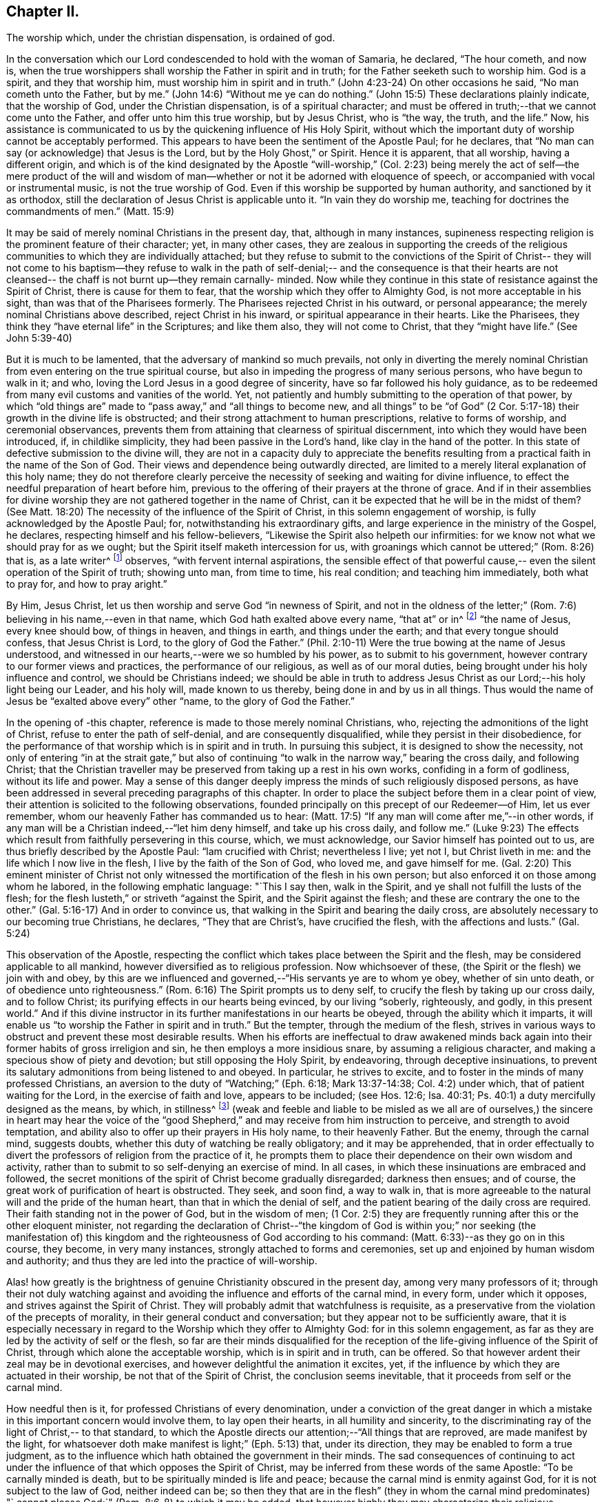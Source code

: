 == Chapter II.

The worship which, under the christian dispensation, is ordained of god.

In the conversation which our Lord condescended to hold with the woman of Samaria,
he declared, "`The hour cometh, and now is,
when the true worshippers shall worship the Father in spirit and in truth;
for the Father seeketh such to worship him.
God is a spirit, and they that worship him, must worship him in spirit and in truth.`"
(John 4:23-24) On other occasions he said, "`No man cometh unto the Father, but by me.`"
(John 14:6) "`Without me ye can do nothing.`"
(John 15:5) These declarations plainly indicate, that the worship of God,
under the Christian dispensation, is of a spiritual character;
and must be offered in truth;--that we cannot come unto the Father,
and offer unto him this true worship, but by Jesus Christ, who is "`the way, the truth,
and the life.`"
Now, his assistance is communicated to us by the quickening influence of His Holy Spirit,
without which the important duty of worship cannot be acceptably performed.
This appears to have been the sentiment of the Apostle Paul; for he declares,
that "`No man can say (or acknowledge) that Jesus is the Lord,
but by the Holy Ghost,`" or Spirit.
Hence it is apparent, that all worship, having a different origin,
and which is of the kind designated by the Apostle "`will-worship,`" (Col.
2:23) being merely the act of self--the mere product of the will and
wisdom of man--whether or not it be adorned with eloquence of speech,
or accompanied with vocal or instrumental music, is not the true worship of God.
Even if this worship be supported by human authority, and sanctioned by it as orthodox,
still the declaration of Jesus Christ is applicable unto it.
"`In vain they do worship me, teaching for doctrines the commandments of men.`"
(Matt. 15:9)

It may be said of merely nominal Christians in the present day, that,
although in many instances,
supineness respecting religion is the prominent feature of their character; yet,
in many other cases,
they are zealous in supporting the creeds of the religious
communities to which they are individually attached;
but they refuse to submit to the convictions of the Spirit of Christ--
they will not come to his baptism--they refuse to walk in the path of
self-denial;-- and the consequence is that their hearts are not
cleansed-- the chaff is not burnt up--they remain carnally- minded.
Now while they continue in this state of resistance against the Spirit of Christ,
there is cause for them to fear, that the worship which they offer to Almighty God,
is not more acceptable in his sight, than was that of the Pharisees formerly.
The Pharisees rejected Christ in his outward, or personal appearance;
the merely nominal Christians above described, reject Christ in his inward,
or spiritual appearance in their hearts.
Like the Pharisees, they think they "`have eternal life`" in the Scriptures;
and like them also, they will not come to Christ, that they "`might have life.`"
(See John 5:39-40)

But it is much to be lamented, that the adversary of mankind so much prevails,
not only in diverting the merely nominal Christian from
even entering on the true spiritual course,
but also in impeding the progress of many serious persons, who have begun to walk in it;
and who, loving the Lord Jesus in a good degree of sincerity,
have so far followed his holy guidance,
as to be redeemed from many evil customs and vanities of the world.
Yet, not patiently and humbly submitting to the operation of that power,
by which "`old things are`" made to "`pass away,`" and "`all things to become new,
and all things`" to be "`of God`" (2 Cor. 5:17-18)
their growth in the divine life is obstructed;
and their strong attachment to human prescriptions, relative to forms of worship,
and ceremonial observances,
prevents them from attaining that clearness of spiritual discernment,
into which they would have been introduced, if, in childlike simplicity,
they had been passive in the Lord's hand, like clay in the hand of the potter.
In this state of defective submission to the divine will,
they are not in a capacity duly to appreciate the benefits
resulting from a practical faith in the name of the Son of God.
Their views and dependence being outwardly directed,
are limited to a merely literal explanation of this holy name;
they do not therefore clearly perceive the necessity of
seeking and waiting for divine influence,
to effect the needful preparation of heart before him,
previous to the offering of their prayers at the throne of grace.
And if in their assemblies for divine worship they are
not gathered together in the name of Christ,
can it be expected that he will be in the midst of them? (See Matt.
18:20) The necessity of the influence of the Spirit of Christ,
in this solemn engagement of worship, is fully acknowledged by the Apostle Paul; for,
notwithstanding his extraordinary gifts,
and large experience in the ministry of the Gospel, he declares,
respecting himself and his fellow-believers,
"`Likewise the Spirit also helpeth our infirmities:
for we know not what we should pray for as we ought;
but the Spirit itself maketh intercession for us,
with groanings which cannot be uttered;`" (Rom. 8:26) that is, as a late writer^
footnote:[Priscilla H. Gurney]
observes, "`with fervent internal aspirations,
the sensible effect of that powerful cause,--
even the silent operation of the Spirit of truth;
showing unto man, from time to time, his real condition; and teaching him immediately,
both what to pray for, and how to pray aright.`"

By Him, Jesus Christ, let us then worship and serve God "`in newness of Spirit,
and not in the oldness of the letter;`" (Rom.
7:6) believing in his name,--even in that name,
which God hath exalted above every name, "`that at`" or in^
footnote:[J. G. Bevan's Life of Paul, note, page 363.]
"`the name of Jesus, every knee should bow, of things in heaven, and things in earth,
and things under the earth; and that every tongue should confess,
that Jesus Christ is Lord, to the glory of God the Father.`"
(Phil. 2:10-11) Were the true bowing at the name of Jesus understood,
and witnessed in our hearts,--were we so humbled by his power,
as to submit to his government, however contrary to our former views and practices,
the performance of our religious, as well as of our moral duties,
being brought under his holy influence and control, we should be Christians indeed;
we should be able in truth to address Jesus Christ as
our Lord;--his holy light being our Leader,
and his holy will, made known to us thereby, being done in and by us in all things.
Thus would the name of Jesus be "`exalted above every`" other "`name,
to the glory of God the Father.`"

In the opening of -this chapter, reference is made to those merely nominal Christians,
who, rejecting the admonitions of the light of Christ,
refuse to enter the path of self-denial, and are consequently disqualified,
while they persist in their disobedience,
for the performance of that worship which is in spirit and in truth.
In pursuing this subject, it is designed to show the necessity,
not only of entering "`in at the strait gate,`" but also of
continuing "`to walk in the narrow way,`" bearing the cross daily,
and following Christ;
that the Christian traveller may be preserved from taking up a rest in his own works,
confiding in a form of godliness, without its life and power.
May a sense of this danger deeply impress the minds of such religiously disposed persons,
as have been addressed in several preceding paragraphs of this chapter.
In order to place the subject before them in a clear point of view,
their attention is solicited to the following observations,
founded principally on this precept of our Redeemer--of Him, let us ever remember,
whom our heavenly Father has commanded us to hear:
(Matt. 17:5) "`If any man will come after me,`"--in other words,
if any man will be a Christian indeed,--"`let him deny himself,
and take up his cross daily, and follow me.`"
(Luke 9:23) The effects which result from faithfully persevering in this course, which,
we must acknowledge, our Savior himself has pointed out to us,
are thus briefly described by the Apostle Paul: "`lam crucified with Christ;
nevertheless I live; yet not I, but Christ liveth in me:
and the life which I now live in the flesh, I live by the faith of the Son of God,
who loved me, and gave himself for me.
(Gal. 2:20) This eminent minister of Christ not only
witnessed the mortification of the flesh in his own person;
but also enforced it on those among whom he labored, in the following emphatic language:
"`This I say then, walk in the Spirit, and ye shall not fulfill the lusts of the flesh;
for the flesh lusteth,`" or striveth "`against the Spirit,
and the Spirit against the flesh; and these are contrary the one to the other.`"
(Gal. 5:16-17) And in order to convince us,
that walking in the Spirit and bearing the daily cross,
are absolutely necessary to our becoming true Christians, he declares,
"`They that are Christ's, have crucified the flesh, with the affections and lusts.`"
(Gal. 5:24)

This observation of the Apostle,
respecting the conflict which takes place between the Spirit and the flesh,
may be considered applicable to all mankind,
however diversified as to religious profession.
Now whichsoever of these, (the Spirit or the flesh) we join with and obey,
by this are we influenced and governed,--"`His servants ye are to whom ye obey,
whether of sin unto death, or of obedience unto righteousness.`"
(Rom. 6:16) The Spirit prompts us to deny self,
to crucify the flesh by taking up our cross daily, and to follow Christ;
its purifying effects in our hearts being evinced, by our living "`soberly, righteously,
and godly, in this present world.`"
And if this divine instructor in its further manifestations in our hearts be obeyed,
through the ability which it imparts,
it will enable us "`to worship the Father in spirit and in truth.`"
But the tempter, through the medium of the flesh,
strives in various ways to obstruct and prevent these most desirable results.
When his efforts are ineffectual to draw awakened minds back
again into their former habits of gross irreligion and sin,
he then employs a more insidious snare, by assuming a religious character,
and making a specious show of piety and devotion; but still opposing the Holy Spirit,
by endeavoring, through deceptive insinuations,
to prevent its salutary admonitions from being listened to and obeyed.
In particular, he strives to excite,
and to foster in the minds of many professed Christians,
an aversion to the duty of "`Watching;`" (Eph. 6:18; Mark 13:37-14:38; Col. 4:2) under which, that of patient waiting for the Lord,
in the exercise of faith and love, appears to be included; (see Hos. 12:6; Isa. 40:31;
Ps. 40:1) a duty mercifully designed as the means, by which, in stillness^
footnote:["`Be still, and know that I am God.`" (Ps. 46:10)]
(weak and feeble and liable to be misled as we all are of ourselves,)
the sincere in heart may hear the voice of the "`good Shepherd,`" and
may receive from him instruction to perceive,
and strength to avoid temptation,
and ability also to offer up their prayers in His holy name, to their heavenly Father.
But the enemy, through the carnal mind, suggests doubts,
whether this duty of watching be really obligatory; and it may be apprehended,
that in order effectually to divert the professors of religion from the practice of it,
he prompts them to place their dependence on their own wisdom and activity,
rather than to submit to so self-denying an exercise of mind.
In all cases, in which these insinuations are embraced and followed,
the secret monitions of the spirit of Christ become gradually disregarded;
darkness then ensues; and of course,
the great work of purification of heart is obstructed.
They seek, and soon find, a way to walk in,
that is more agreeable to the natural will and the pride of the human heart,
than that in which the denial of self,
and the patient bearing of the daily cross are required.
Their faith standing not in the power of God, but in the wisdom of men;
(1 Cor. 2:5) they are frequently running after this or the other eloquent minister,
not regarding the declaration of Christ--"`the kingdom of God
is within you;`" nor seeking (the manifestation of) this
kingdom and the righteousness of God according to his command:
(Matt. 6:33)--as they go on in this course, they become, in very many instances,
strongly attached to forms and ceremonies,
set up and enjoined by human wisdom and authority;
and thus they are led into the practice of will-worship.

Alas! how greatly is the brightness of genuine Christianity obscured in the present day,
among very many professors of it;
through their not duly watching against and avoiding
the influence and efforts of the carnal mind,
in every form, under which it opposes, and strives against the Spirit of Christ.
They will probably admit that watchfulness is requisite,
as a preservative from the violation of the precepts of morality,
in their general conduct and conversation; but they appear not to be sufficiently aware,
that it is especially necessary in regard to the
Worship which they offer to Almighty God:
for in this solemn engagement,
as far as they are led by the activity of self or the flesh,
so far are their minds disqualified for the reception
of the life-giving influence of the Spirit of Christ,
through which alone the acceptable worship, which is in spirit and in truth,
can be offered.
So that however ardent their zeal may be in devotional exercises,
and however delightful the animation it excites, yet,
if the influence by which they are actuated in their worship,
be not that of the Spirit of Christ, the conclusion seems inevitable,
that it proceeds from self or the carnal mind.

How needful then is it, for professed Christians of every denomination,
under a conviction of the great danger in which a
mistake in this important concern would involve them,
to lay open their hearts, in all humility and sincerity,
to the discriminating ray of the light of Christ,-- to that standard,
to which the Apostle directs our attention;--"`All things that are reproved,
are made manifest by the light,
for whatsoever doth make manifest is light;`" (Eph. 5:13) that, under its direction,
they may be enabled to form a true judgment,
as to the influence which hath obtained the government in their minds.
The sad consequences of continuing to act under the
influence of that which opposes the Spirit of Christ,
may be inferred from these words of the same Apostle: "`To be carnally minded is death,
but to be spiritually minded is life and peace;
because the carnal mind is enmity against God, for it is not subject to the law of God,
neither indeed can be;
so then they that are in the flesh`" (they in whom the carnal mind predominates) "`
cannot please God;`" (Rom. 8:6-8) to which it may be added,
that however highly they may characterize their religious attainments,
yet while they remain in this state,
they are incapable of participating in that fellowship,
which is "`with the Father and with his Son Jesus Christ.`" (1 John 1:3)

In reverting to the description which the Apostle gives of his own experience,
already quoted, let us take into view what he says in another place,
on the same important subject: "`Know ye not,
that so many of us as were baptized into Jesus Christ, were baptized into his death;
therefore we are buried with him by baptism into death;
that like as Christ was raised up from the dead by the glory of the Father,
even so we also should walk in newness of life: knowing this,
that our old man is crucified with him, that the body of sin might be destroyed,
that henceforth we should not serve sin.`"
(Rom. 6:3-5) By thus conforming to the doctrine of his Lord,
in bearing the daily cross, and by submitting to the baptism of the Holy Spirit,
the Apostle was enabled to say, "`I am crucified with Christ, nevertheless I live,
yet not I, but Christ liveth in me.`"

May all professed Christians be stimulated and encouraged to
press forward to the attainment of this state,^
footnote:[Let it not be supposed that the high privileges
which the Christian dispensation holds out to mankind,
do not comprise the attainment of this state.
Our Lord Jesus Christ prayed to the Father,
not only on behalf of his immediate followers,
but for them also which should believe on him
through their word,--"`That they all may be one,
as thou, Father, art in me, and I in thee, that they may be one in us.
I in them, and thou in me,
etc.--concluding his supplication (which should
be read with reverence and awe) in these words:
"`I have declared unto them thy name, and will declare it;
that the love wherewith thou hast loved me, may be in them, and I in them.`"
(John 17:20,21,23,26)]
according to the measure of divine light or grace severally dispensed to them.
May they be so humbled by the power of God,
as to become willing to "`deny self,`" "`the
flesh,`" or "`the carnal mind;`" in other words,
to "`put off the old man with his deeds;`" (Col. 3:9)
not only his grossly corrupt and sinful practices,
but also his acts of devotion, his praying and singing,
and (in respect to ministry) his preaching too.
Then will they be enabled, by following Christ in the regeneration,
(Matt. 19:28) to "`put on the new man;
which after God is created in righteousness and true holiness.`"
(Eph. 4:24) They will become true worshippers, like the believers formerly,
worshipping God in the Spirit, rejoicing in Christ Jesus,
and having no confidence in the flesh. (Phil. 3:3)

The Scriptures declare, that "`as many as are led by the Spirit of God,
they are the sons of God;
(Rom. 8:14) and that "`the manifestation of the
Spirit is given to every man to profit withal.`"
(1 Cor. 12:7) How desirable, how indispensable then is it, that all,
and especially those who call themselves ministers of Christ,
should follow the puttings forth and leadings of his Spirit in their own minds.
The teaching of the Spirit of Christ is always
in accordance with his doctrines and precepts,
which are presented to us in the Scriptures; so that those who are in office,
as ministers of Christ, if they be truly such, and be indeed led by his Spirit,
will evince, not only in their conduct and conversation, but also in their ministry,
a faithful adherence to that portion of his doctrine already adverted to,
enjoining the denial of self, the taking up the daily cross, and the following of him.

But if any who undertake the office of a Christian minister,
evince in their general deportment, a disposition to evade the denial of self,
to shrink from bearing the cross,
and from putting "`off the old man with his deeds;`" (Col. 3:9)--if,
instead of following the Spirit of Christ, in their ministry,
they follow the suggestions of their own "`fleshly wisdom,`" (2 Cor. 1:12)
"`teaching for doctrines the commandments of men,`" (Matt. 15:9)
his own declaration seems to authorize the conclusion,
that their worship is "`in vain.`"
And when any of those, who,
declining the use of the modes and forms of worship prescribed by human authority,
profess to depend on the direction of the Spirit of Truth,
do not wait in humility of mind for its life-giving influence, but in their self-will,
under the impulse of creaturely zeal,
undertake to preach or to pray in their public assemblies, these performances,
like the offering of strange fire under the Mosaic dispensation,
(Lev. 10:1) may be considered to be in an
especial manner offensive in the divine sight.
In all these cases, unless they submit to that divine word,
which is said to be "`like a hammer that breaketh the rock in pieces,`"
(Jer. 23:29) and unless by its effectual operation they are
brought to the experience of true humiliation and contrition,
and through repentance witness purification of heart from pride and exaltation of self,
they are in danger of becoming like unto some formerly,
of whom we read,--that they "`shut up the kingdom of
heaven against men;`" neither going in themselves,
nor suffering "`them that are entering to go in.`"
(Matt. 23:13) And if they persist in this course,
disregarding the convictions of the Spirit of Christ, which,
from the time when they began to reject its admonitions in their own consciences,
it may be presumed, has not failed at seasons still to reprove them,
they will become more and more "`laden with iniquity;`" and by thus
continuing in the transgression of the law written on the table of the heart,
there will be much ground for them to fear,
however successful they may esteem their ministerial labors,
that ultimately their portion will be with those,
concerning whom our Holy Redeemer has declared, "`Many will say to me in that day, Lord, Lord,
have we not prophesied (or preached) in thy name? and
in thy name have cast out devils? and in thy name done
many wonderful works? And then will I profess unto them,
I never knew you: depart from me, ye that work iniquity.`" (Matt. 7:22-23)
